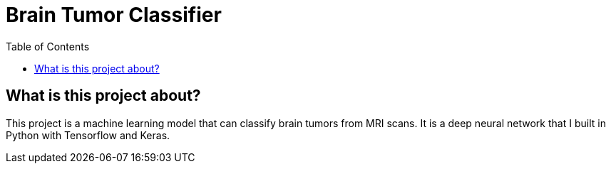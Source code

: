:toc:
:toclevels: 4

= Brain Tumor Classifier

== What is this project about?

This project is a machine learning model that can classify brain tumors from MRI scans. It is a deep neural network that I built in Python with Tensorflow and Keras.